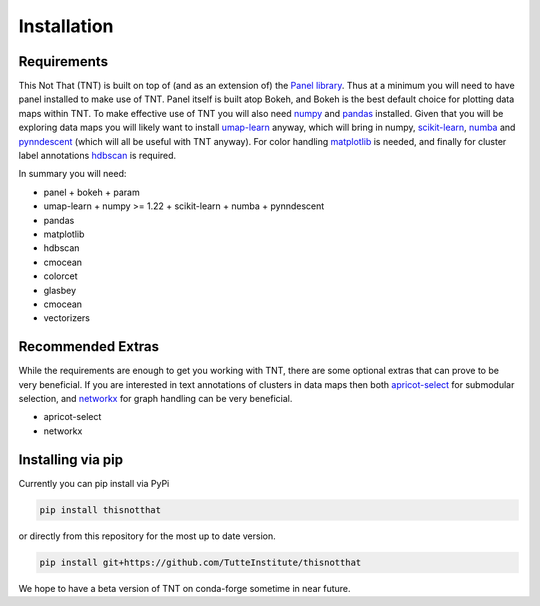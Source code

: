 Installation
============

Requirements
------------

This Not That (TNT) is built on top of (and as an extension of) the `Panel library`_. Thus
at a minimum you will need to have panel installed to make use of TNT. Panel itself is built
atop Bokeh, and Bokeh is the best default choice for plotting data maps within TNT. To make
effective use of TNT you will also need `numpy`_ and `pandas`_ installed. Given that you will
be exploring data maps you will likely want to install `umap-learn`_ anyway, which will bring in
numpy, `scikit-learn`_, `numba`_ and `pynndescent`_ (which will all be useful with TNT anyway). For
color handling `matplotlib`_ is needed, and finally for cluster label annotations `hdbscan`_ is required.

In summary you will need:

* panel
  + bokeh
  + param
* umap-learn
  + numpy >= 1.22
  + scikit-learn
  + numba
  + pynndescent
* pandas
* matplotlib
* hdbscan
* cmocean
* colorcet
* glasbey
* cmocean
* vectorizers

Recommended Extras
------------------

While the requirements are enough to get you working with TNT, there are some optional extras
that can prove to be very beneficial. If you are interested in text annotations of clusters in
data maps then both `apricot-select`_ for submodular selection, and `networkx`_ for graph handling
can be very beneficial.

* apricot-select
* networkx

Installing via pip
------------------

Currently you can pip install via PyPi 

.. code:: bash

    pip install thisnotthat

or directly from this repository for the most up to date version.

.. code:: bash

    pip install git+https://github.com/TutteInstitute/thisnotthat

We hope to have a beta version of TNT on conda-forge sometime in near future.

.. _Panel library: https://panel.holoviz.org/
.. _numpy: https://numpy.org/
.. _pandas: https://pandas.pydata.org/
.. _umap-learn: https://umap-learn.readthedocs.io/
.. _scikit-learn: https://scikit-learn.org/stable/
.. _numba: https://numba.pydata.org/
.. _pynndescent: https://pynndescent.readthedocs.io/en/latest/
.. _matplotlib: https://matplotlib.org/
.. _hdbscan: https://hdbscan.readthedocs.io/
.. _apricot-select: https://apricot-select.readthedocs.io/
.. _networkx: https://networkx.org/

